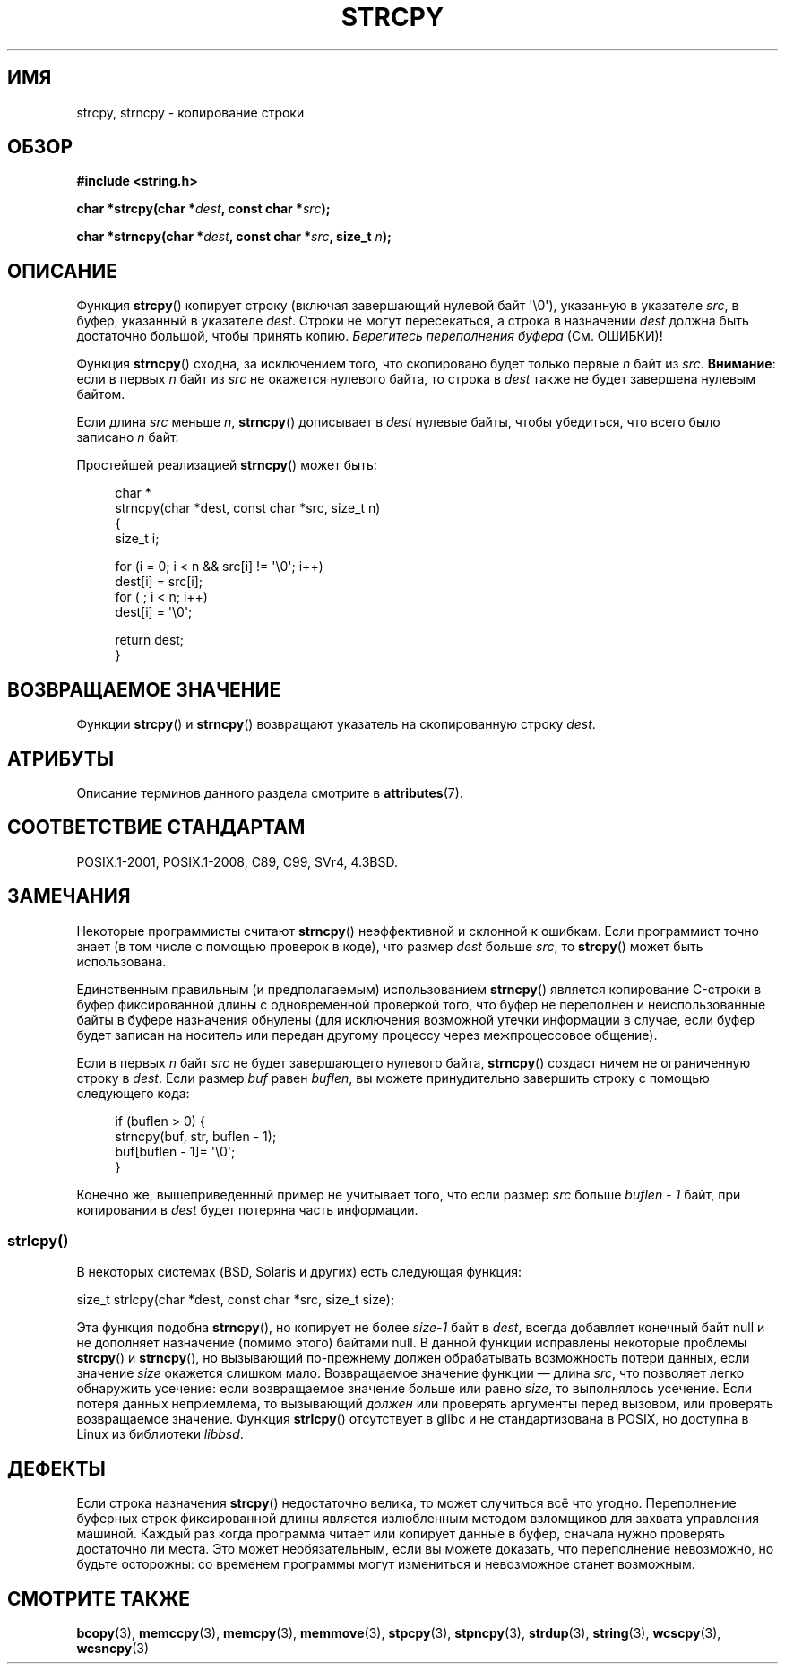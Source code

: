 .\" -*- mode: troff; coding: UTF-8 -*-
.\" Copyright (C) 1993 David Metcalfe (david@prism.demon.co.uk)
.\"
.\" %%%LICENSE_START(VERBATIM)
.\" Permission is granted to make and distribute verbatim copies of this
.\" manual provided the copyright notice and this permission notice are
.\" preserved on all copies.
.\"
.\" Permission is granted to copy and distribute modified versions of this
.\" manual under the conditions for verbatim copying, provided that the
.\" entire resulting derived work is distributed under the terms of a
.\" permission notice identical to this one.
.\"
.\" Since the Linux kernel and libraries are constantly changing, this
.\" manual page may be incorrect or out-of-date.  The author(s) assume no
.\" responsibility for errors or omissions, or for damages resulting from
.\" the use of the information contained herein.  The author(s) may not
.\" have taken the same level of care in the production of this manual,
.\" which is licensed free of charge, as they might when working
.\" professionally.
.\"
.\" Formatted or processed versions of this manual, if unaccompanied by
.\" the source, must acknowledge the copyright and authors of this work.
.\" %%%LICENSE_END
.\"
.\" References consulted:
.\"     Linux libc source code
.\"     Lewine's _POSIX Programmer's Guide_ (O'Reilly & Associates, 1991)
.\"     386BSD man pages
.\" Modified Sat Jul 24 18:06:49 1993 by Rik Faith (faith@cs.unc.edu)
.\" Modified Fri Aug 25 23:17:51 1995 by Andries Brouwer (aeb@cwi.nl)
.\" Modified Wed Dec 18 00:47:18 1996 by Andries Brouwer (aeb@cwi.nl)
.\" 2007-06-15, Marc Boyer <marc.boyer@enseeiht.fr> + mtk
.\"     Improve discussion of strncpy().
.\"
.\"*******************************************************************
.\"
.\" This file was generated with po4a. Translate the source file.
.\"
.\"*******************************************************************
.TH STRCPY 3 2019\-03\-06 GNU "Руководство программиста Linux"
.SH ИМЯ
strcpy, strncpy \- копирование строки
.SH ОБЗОР
.nf
\fB#include <string.h>\fP
.PP
\fBchar *strcpy(char *\fP\fIdest\fP\fB, const char *\fP\fIsrc\fP\fB);\fP
.PP
\fBchar *strncpy(char *\fP\fIdest\fP\fB, const char *\fP\fIsrc\fP\fB, size_t \fP\fIn\fP\fB);\fP
.fi
.SH ОПИСАНИЕ
Функция \fBstrcpy\fP() копирует строку (включая завершающий нулевой байт
\(aq\e0\(aq), указанную в указателе \fIsrc\fP, в буфер, указанный в указателе
\fIdest\fP. Строки не могут пересекаться, а строка в назначении \fIdest\fP должна
быть достаточно большой, чтобы принять копию. \fIБерегитесь переполнения
буфера\fP (См. ОШИБКИ)!
.PP
Функция \fBstrncpy\fP() сходна, за исключением того, что скопировано будет
только первые \fIn\fP байт из \fIsrc\fP.  \fBВнимание\fP: если в первых \fIn\fP байт из
\fIsrc\fP не окажется нулевого байта, то строка в \fIdest\fP также не будет
завершена нулевым байтом.
.PP
Если длина \fIsrc\fP меньше \fIn\fP, \fBstrncpy\fP() дописывает в  \fIdest\fP нулевые
байты, чтобы убедиться, что всего было записано \fIn\fP байт.
.PP
Простейшей реализацией \fBstrncpy\fP() может быть:
.PP
.in +4n
.EX
char *
strncpy(char *dest, const char *src, size_t n)
{
    size_t i;

    for (i = 0; i < n && src[i] != \(aq\e0\(aq; i++)
        dest[i] = src[i];
    for ( ; i < n; i++)
        dest[i] = \(aq\e0\(aq;

    return dest;
}
.EE
.in
.SH "ВОЗВРАЩАЕМОЕ ЗНАЧЕНИЕ"
Функции \fBstrcpy\fP() и \fBstrncpy\fP() возвращают указатель на скопированную
строку \fIdest\fP.
.SH АТРИБУТЫ
Описание терминов данного раздела смотрите в \fBattributes\fP(7).
.TS
allbox;
lbw19 lb lb
l l l.
Интерфейс	Атрибут	Значение
T{
\fBstrcpy\fP(),
\fBstrncpy\fP()
T}	Безвредность в нитях	MT\-Safe
.TE
.SH "СООТВЕТСТВИЕ СТАНДАРТАМ"
POSIX.1\-2001, POSIX.1\-2008, C89, C99, SVr4, 4.3BSD.
.SH ЗАМЕЧАНИЯ
Некоторые программисты считают \fBstrncpy\fP() неэффективной и склонной к
ошибкам. Если программист точно знает (в том числе с помощью проверок в
коде), что размер \fIdest\fP больше \fIsrc\fP, то \fBstrcpy\fP() может быть
использована.
.PP
Единственным правильным (и предполагаемым) использованием \fBstrncpy\fP()
является копирование C\-строки в буфер фиксированной длины с одновременной
проверкой того, что буфер не переполнен и неиспользованные байты в буфере
назначения обнулены (для исключения возможной утечки информации в случае,
если буфер будет записан на носитель или передан другому процессу через
межпроцессовое общение).
.PP
Если в первых \fIn\fP байт \fIsrc\fP не будет завершающего нулевого байта,
\fBstrncpy\fP() создаст ничем не ограниченную строку в \fIdest\fP. Если размер
\fIbuf\fP равен \fIbuflen\fP, вы можете принудительно завершить строку с помощью
следующего кода:
.PP
.in +4n
.EX
if (buflen > 0) {
    strncpy(buf, str, buflen \- 1);
    buf[buflen \- 1]= \(aq\e0\(aq;
}
.EE
.in
.PP
.\"
Конечно же, вышеприведенный пример не учитывает того, что если размер \fIsrc\fP
больше \fIbuflen\ \-\ 1\fP байт, при копировании в \fIdest\fP будет потеряна часть
информации.
.SS strlcpy()
В некоторых системах (BSD, Solaris и других) есть следующая функция:
.PP
    size_t strlcpy(char *dest, const char *src, size_t size);
.PP
.\" http://static.usenix.org/event/usenix99/full_papers/millert/millert_html/index.html
.\"     "strlcpy and strlcat - consistent, safe, string copy and concatenation"
.\"     1999 USENIX Annual Technical Conference
.\" https://lwn.net/Articles/506530/
Эта функция подобна \fBstrncpy\fP(), но копирует не более \fIsize\-1\fP байт в
\fIdest\fP, всегда добавляет конечный байт null и не дополняет назначение
(помимо этого) байтами null. В данной функции исправлены некоторые проблемы
\fBstrcpy\fP() и \fBstrncpy\fP(), но вызывающий по\-прежнему должен обрабатывать
возможность потери данных, если значение \fIsize\fP окажется слишком
мало. Возвращаемое значение функции — длина \fIsrc\fP, что позволяет легко
обнаружить усечение: если возвращаемое значение больше или равно \fIsize\fP, то
выполнялось усечение. Если потеря данных неприемлема, то вызывающий
\fIдолжен\fP или проверять аргументы перед вызовом, или проверять возвращаемое
значение. Функция \fBstrlcpy\fP() отсутствует в glibc и не стандартизована в
POSIX, но доступна в Linux из библиотеки \fIlibbsd\fP.
.SH ДЕФЕКТЫ
Если строка назначения \fBstrcpy\fP() недостаточно велика, то может случиться
всё что угодно. Переполнение буферных строк фиксированной длины является
излюбленным методом взломщиков для захвата управления машиной. Каждый раз
когда программа читает или копирует данные в буфер, сначала нужно проверять
достаточно ли места. Это может необязательным, если вы можете доказать, что
переполнение невозможно, но будьте осторожны: со временем программы могут
измениться и невозможное станет возможным.
.SH "СМОТРИТЕ ТАКЖЕ"
\fBbcopy\fP(3), \fBmemccpy\fP(3), \fBmemcpy\fP(3), \fBmemmove\fP(3), \fBstpcpy\fP(3),
\fBstpncpy\fP(3), \fBstrdup\fP(3), \fBstring\fP(3), \fBwcscpy\fP(3), \fBwcsncpy\fP(3)
